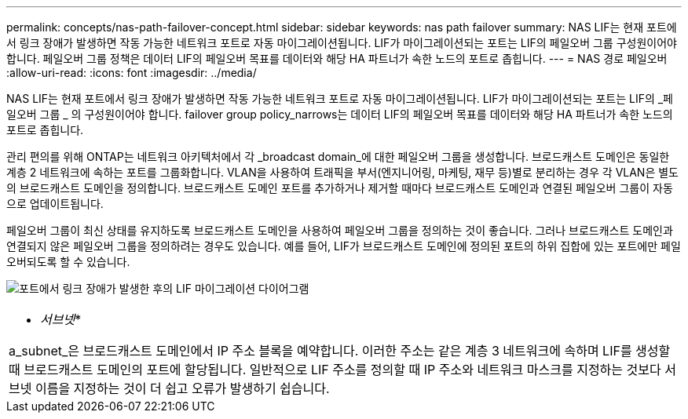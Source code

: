 ---
permalink: concepts/nas-path-failover-concept.html 
sidebar: sidebar 
keywords: nas path failover 
summary: NAS LIF는 현재 포트에서 링크 장애가 발생하면 작동 가능한 네트워크 포트로 자동 마이그레이션됩니다. LIF가 마이그레이션되는 포트는 LIF의 페일오버 그룹 구성원이어야 합니다. 페일오버 그룹 정책은 데이터 LIF의 페일오버 목표를 데이터와 해당 HA 파트너가 속한 노드의 포트로 좁힙니다. 
---
= NAS 경로 페일오버
:allow-uri-read: 
:icons: font
:imagesdir: ../media/


[role="lead"]
NAS LIF는 현재 포트에서 링크 장애가 발생하면 작동 가능한 네트워크 포트로 자동 마이그레이션됩니다. LIF가 마이그레이션되는 포트는 LIF의 _페일오버 그룹 _ 의 구성원이어야 합니다. failover group policy_narrows는 데이터 LIF의 페일오버 목표를 데이터와 해당 HA 파트너가 속한 노드의 포트로 좁힙니다.

관리 편의를 위해 ONTAP는 네트워크 아키텍처에서 각 _broadcast domain_에 대한 페일오버 그룹을 생성합니다. 브로드캐스트 도메인은 동일한 계층 2 네트워크에 속하는 포트를 그룹화합니다. VLAN을 사용하여 트래픽을 부서(엔지니어링, 마케팅, 재무 등)별로 분리하는 경우 각 VLAN은 별도의 브로드캐스트 도메인을 정의합니다. 브로드캐스트 도메인 포트를 추가하거나 제거할 때마다 브로드캐스트 도메인과 연결된 페일오버 그룹이 자동으로 업데이트됩니다.

페일오버 그룹이 최신 상태를 유지하도록 브로드캐스트 도메인을 사용하여 페일오버 그룹을 정의하는 것이 좋습니다. 그러나 브로드캐스트 도메인과 연결되지 않은 페일오버 그룹을 정의하려는 경우도 있습니다. 예를 들어, LIF가 브로드캐스트 도메인에 정의된 포트의 하위 집합에 있는 포트에만 페일오버되도록 할 수 있습니다.

image:nas-lif-migration.gif["포트에서 링크 장애가 발생한 후의 LIF 마이그레이션 다이어그램"]

|===


 a| 
* _서브넷_*

a_subnet_은 브로드캐스트 도메인에서 IP 주소 블록을 예약합니다. 이러한 주소는 같은 계층 3 네트워크에 속하며 LIF를 생성할 때 브로드캐스트 도메인의 포트에 할당됩니다. 일반적으로 LIF 주소를 정의할 때 IP 주소와 네트워크 마스크를 지정하는 것보다 서브넷 이름을 지정하는 것이 더 쉽고 오류가 발생하기 쉽습니다.

|===